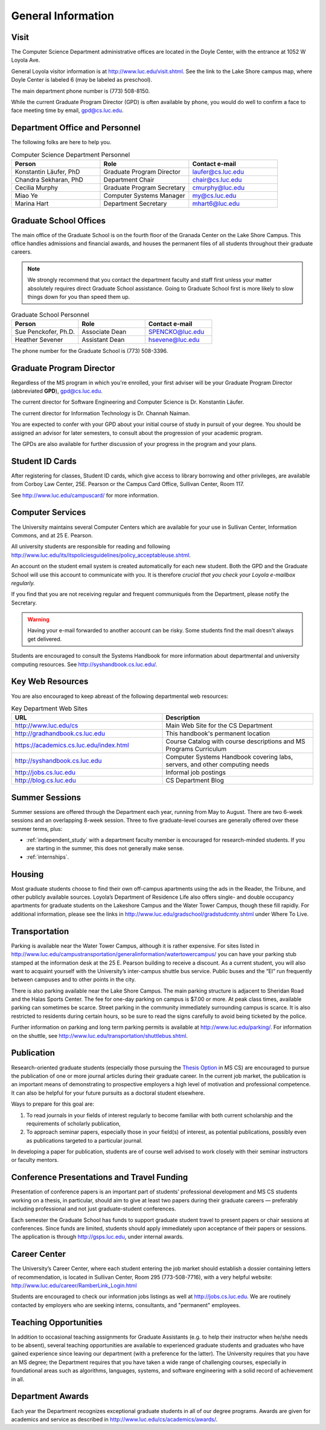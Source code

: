 General Information
=============================

.. index:: visit
   location of department

.. _visit:

Visit
-----

The Computer Science Department administrative offices are located in the
Doyle Center, with the entrance at 1052 W Loyola Ave.

General Loyola visitor information is at http://www.luc.edu/visit.shtml. See the link to the Lake Shore campus map, where Doyle Center is labeled 6 (may be labeled as preschool).

The main department phone number is (773) 508-8150.

While the current Graduate Program Director (GPD) is often available by phone, you would do well to confirm a face to face meeting time by email, gpd@cs.luc.edu.

.. index:: personnel

Department Office and Personnel
--------------------------------------

The following folks are here to help you.

..  csv-table:: Computer Science Department Personnel
    :header: "Person", "Role", "Contact e-mail"
    :widths: 15, 15, 15

    "Konstantin Läufer, PhD", "Graduate Program Director", "laufer@cs.luc.edu"
    "Chandra Sekharan, PhD", "Department Chair", "chair@cs.luc.edu"
    "Cecilia Murphy", "Graduate Program Secretary", "cmurphy@luc.edu"
    "Miao Ye", "Computer Systems Manager", "my@cs.luc.edu"
    "Marina Hart", "Department Secretary", "mhart6@luc.edu"


.. index:: graduate school offices

.. _graduate-school-offices:

Graduate School Offices
--------------------------------------

The main office of the Graduate School is on the fourth floor of the Granada Center on the Lake Shore Campus. This office handles admissions and financial awards, and houses the permanent files of all students throughout their graduate careers.

.. note::
    We strongly recommend that you contact the department faculty and staff first unless your matter absolutely requires direct Graduate School assistance. Going to Graduate School first is more likely to slow things down for you than speed them up.

..  csv-table:: Graduate School Personnel
    :header: "Person", "Role", "Contact e-mail"
    :widths: 15, 15, 15

    "Sue Penckofer, Ph.D.", "Associate Dean", "SPENCKO@luc.edu"
    "Heather Sevener", "Assistant Dean", "hsevene@luc.edu"

The phone number for the Graduate School is (773) 508-3396.

.. index:: Graduate Program Director - GPD

Graduate Program Director
--------------------------

Regardless of the MS program in which you're enrolled, your first adviser will be your Graduate Program Director (abbreviated **GPD**), gpd@cs.luc.edu.

The current director for Software Engineering and Computer Science is Dr. Konstantin Läufer.

The current director for Information Technology is Dr. Channah Naiman.

You are expected to confer with your GPD about your initial course of study in pursuit of your degree. You should be assigned an advisor for later semesters, to consult about the progression of your academic program.

The GPDs are also available for further discussion of your progress in the program and your plans.

..  need?
    .. index:: committee on graduate programs

    .. Committee on Graduate Programs
    .. --------------------------------------

    .. The Director is advised on all matters of policy, admissions,
    .. and student status by the Committee on Graduate Programs.

    .. .. csv-table:: Graduate Advisory Committee
    ..     :header: "Person", "Role", "Page"
    ..     :widths: 15, 15, 15

    ..     "Konstantin Läufer", "Professor, Graduate Program Director", "http://laufer.cs.luc.edu"
    ..     "George K. Thiruvathukal", "Professor, Past Graduate Program Director", "http://gkt.cs.luc.edu/"
    ..     "Peter L. Dordal", "Associate Professor, Post Graduate Program Director", "http://pld.cs.luc.edu/"


    .. The faculty members of the Committee also serve as the jury for various departmental awards.

.. index:: ID cards

Student ID Cards
--------------------------------------

After registering for classes, Student ID cards, which give access to library borrowing and other privileges, are available from Corboy Law Center, 25E. Pearson or the Campus Card Office, Sullivan Center, Room 117.

See http://www.luc.edu/campuscard/ for more information.

.. index:: computer services

Computer Services
--------------------------------------

The University maintains several Computer Centers which are available for your use in Sullivan Center, Information Commons, and at 25 E. Pearson.

All university students are responsible for reading and following http://www.luc.edu/its/itspoliciesguidelines/policy_acceptableuse.shtml.

An account on the student email system is created automatically for each new student. Both the GPD and the Graduate School will use this account to communicate with you. It is therefore *crucial that you check your Loyola e-mailbox regularly.*

If you find that you are not receiving regular and frequent communiqués from the Department, please notify the Secretary.

.. warning::
    Having your e-mail forwarded to another account can be risky. Some students find the mail doesn't always get delivered.

Students are encouraged to consult the Systems Handbook for more information about departmental and university computing resources. See http://syshandbook.cs.luc.edu/.

.. index:: notification services
   systems handbook
   job postings
   blog for department
   web site

Key Web Resources
--------------------------------------

You are also encouraged to keep abreast of the following departmental web resources:

.. csv-table:: Key Department Web Sites
    :header: "URL", "Description"
    :widths: 15, 15

    "http://www.luc.edu/cs", "Main Web Site for the CS Department"
    "http://gradhandbook.cs.luc.edu", "This handbook's permanent location"
    "https://academics.cs.luc.edu/index.html", "Course Catalog with course descriptions and MS Programs Curriculum"
    "http://syshandbook.cs.luc.edu", "Computer Systems Handbook covering labs, servers, and other computing needs"
    "http://jobs.cs.luc.edu", "Informal job postings"
    "http://blog.cs.luc.edu", "CS Department Blog"

.. index:: summer sessions

Summer Sessions
--------------------------------------

Summer sessions are offered through the Department each year, running from May to August. There are two 6-week sessions and an overlapping 8-week session.  Three to five graduate-level courses are generally offered over these summer terms, plus:

* :ref:`independent_study` with a department faculty member is encouraged for research-minded students.  If you are starting in the summer, this does not generally make sense.
* :ref:`internships`.

.. index:: housing
   apartments

Housing
--------------------------------------

Most graduate students choose to find their own off-campus apartments using the ads in the Reader, the Tribune, and other publicly available sources. Loyola’s Department of Residence Life also offers single- and double occupancy apartments for graduate students on the Lakeshore Campus and the Water Tower Campus, though these fill rapidly. For additional information, please see the links in http://www.luc.edu/gradschool/gradstudcmty.shtml under Where To Live.

.. index:: transportation
   parking

Transportation
--------------------------------------

Parking is available near the Water Tower Campus, although it is rather expensive. For sites listed in http://www.luc.edu/campustransportation/generalinformation/watertowercampus/ you can have your parking stub stamped at the information desk at the 25 E. Pearson building to receive a discount. As a current student, you will also want to acquaint yourself with the University’s inter-campus shuttle bus service. Public buses and the “El” run frequently between campuses and to other points in the city.

There is also parking available near the Lake Shore Campus. The main parking structure is adjacent to Sheridan Road and the Halas Sports Center. The fee for one-day parking on campus is $7.00 or more. At peak class times, available parking can sometimes be scarce. Street parking in the community immediately surrounding campus is scarce. It is also restricted to residents during certain hours, so be sure to read the signs carefully to avoid being ticketed by the police.

Further information on parking and long term parking permits is available at http://www.luc.edu/parking/. For information on the shuttle, see http://www.luc.edu/transportation/shuttlebus.shtml.

.. index:: publication

Publication
--------------------------------------

Research-oriented graduate students (especially those pursuing the `Thesis Option <https://academics.cs.luc.edu/graduate/mscs.html#thesis-option>`_ in MS CS) are encouraged to pursue the publication of one or more journal articles during their graduate career. In the current job market, the publication is an important means of demonstrating to prospective employers a high level of motivation and professional competence. It can also be helpful for your future pursuits as a doctoral student elsewhere.

Ways to prepare for this goal are:

#. To read journals in your fields of interest regularly to become familiar with both current scholarship and the requirements of scholarly publication,
#. To approach seminar papers, especially those in your field(s) of interest, as potential publications, possibly even as publications targeted to a particular journal.

In developing a paper for publication, students are of course well advised to work closely with their seminar instructors or faculty mentors.

.. index:: conference presentations
   travel funding

Conference Presentations and Travel Funding
-----------------------------------------------

Presentation of conference papers is an important part of students’ professional development and MS CS students working on a thesis, in particular, should aim to give at least two papers during their graduate careers — preferably including professional and not just graduate-student conferences.

Each semester the Graduate School has funds to support graduate student travel to present papers or chair sessions at conferences. Since funds are limited, students should apply immediately upon acceptance of their papers or sessions. The application is through http://gsps.luc.edu, under internal awards.

.. index:: Career Center
   jobs

Career Center
--------------------------------------

The University’s Career Center, where each student entering the job market should establish a dossier containing letters of recommendation, is located in Sullivan Center, Room 295 (773-508-7716), with a very helpful website: http://www.luc.edu/career/RamberLink_Login.html

Students are encouraged to check our information jobs listings as well at http://jobs.cs.luc.edu. We are routinely contacted by employers who are seeking interns, consultants, and "permanent" employees.

.. index:: teaching opportunities

Teaching Opportunities
--------------------------------------

In addition to occasional teaching assignments for Graduate Assistants (e.g. to help their instructor when he/she needs to be absent), several teaching opportunities are available to experienced graduate students and graduates who have gained experience since leaving our department (with a preference for the latter). The University requires that you have an MS degree; the Department requires that you have taken a wide range of challenging courses, especially in foundational areas such as algorithms, languages, systems, and software engineering with a solid record of achievement in all.

.. index:: awards

Department Awards
--------------------------------------

Each year the Department recognizes exceptional graduate students in all of our degree programs. Awards are given for academics and service as described in http://www.luc.edu/cs/academics/awards/.
